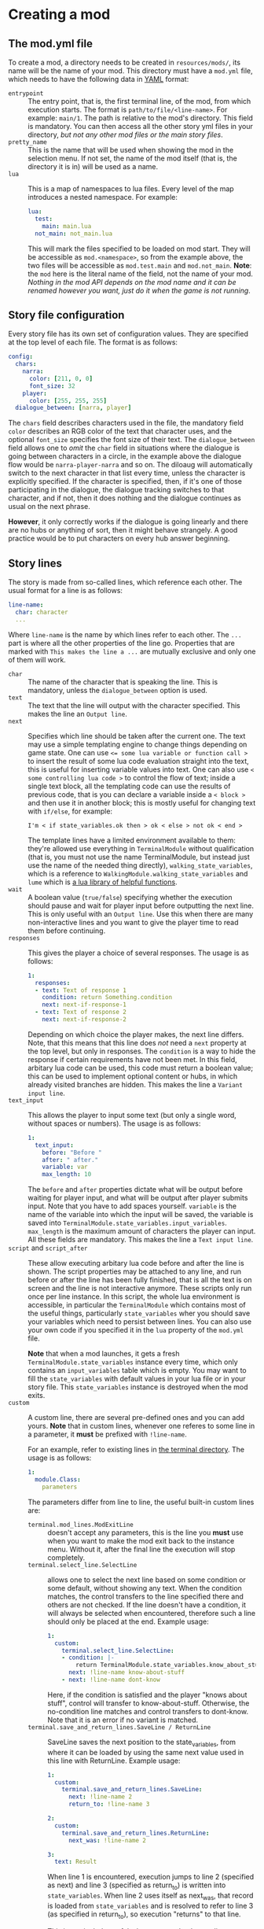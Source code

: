* Creating a mod
** The mod.yml file
  To create a mod, a directory needs to be created in ~resources/mods/~, its name will be the name of your mod.
  This directory must have a ~mod.yml~ file, which needs to have the following data in [[https:en.wikipedia.org/wiki/YAML][YAML]] format:

  - ~entrypoint~ :: The entry point, that is, the first terminal line, of the mod, from which execution starts.
    The format is ~path/to/file/<line-name>~. For example: ~main/1~. The path is relative to the mod's directory.
    This field is mandatory. You can then access all the other story yml files in your directory,
    /but not any other mod files or the main story files/.
  - ~pretty_name~ :: This is the name that will be used when showing the mod in the selection menu.
    If not set, the name of the mod itself (that is, the directory it is in) will be used as a name.
  - ~lua~ :: This is a map of namespaces to lua files. Every level of the map introduces a nested namespace.
    For example:
    #+BEGIN_SRC yaml
    lua:
      test:
        main: main.lua
      not_main: not_main.lua
    #+END_SRC

    This will mark the files specified to be loaded on mod start. They will be accessible as ~mod.<namespace>~, so from the example above,
    the two files will be accessible as ~mod.test.main~ and ~mod.not_main~. *Note*: the ~mod~ here is the literal name of the field, not the name
    of your mod. /Nothing in the mod API depends on the mod name and it can be renamed however you want, just do it when the game is not running/.
** Story file configuration
   Every story file has its own set of configuration values. They are specified at the top level of each file. The format is as follows:
   #+BEGIN_SRC yaml
   config:
     chars:
       narra:
         color: [211, 0, 0]
         font_size: 32
       player:
         color: [255, 255, 255]
     dialogue_between: [narra, player]
   #+END_SRC
   The ~chars~ field describes characters used in the file, the mandatory field ~color~ describes an RGB color of the text that
   character uses, and the optional ~font_size~ specifies the font size of their text. The ~dialogue_between~ field allows
   one to /omit/ the ~char~ field in situations where the dialogue is going between characters in a circle, in the example above the dialogue
   flow would be ~narra-player-narra~ and so on. The diloaug will automatically switch to the next character in that list every time, unless the
   character is explicitly specified.  If the character is specified, then, if it's one of those participating in the dialogue, the dialogue
   tracking switches to that character, and if not, then it does nothing and the dialogue continues as usual on the next phrase.

   *However*, it only correctly works if the dialogue is going linearly and there are no hubs or anything of sort,
   then it might behave strangely. A good practice would be to put characters on every hub answer beginning.
** Story lines
   The story is made from so-called lines, which reference each other. The usual format for a line is as follows:
   #+BEGIN_SRC yaml
   line-name:
     char: character
     ...
   #+END_SRC

   Where ~line-name~ is the name by which lines refer to each other. The ~...~ part is where all the other properties of the line go.
   Properties that are marked with ~This makes the line a ...~ are mutually exclusive and only one of them will work.

   - ~char~ :: The name of the character that is speaking the line.
     This is mandatory, unless the ~dialogue_between~ option is used.
   - ~text~ :: The text that the line will output with the character specified. This makes the line an ~Output line~.
   - ~next~ :: Specifies which line should be taken after the current one.
     The text may use a simple templating engine to change things depending on game state. One can use ~<= some lua variable or function call >~
     to insert the result of some lua code evaluation straight into the text, this is useful for inserting variable values into text.
     One can also use ~< some controlling lua code >~ to control the flow of text; inside a single text block, all the templating code
     can use the results of previous code, that is you can declare a variable inside a ~< block >~ and then use it in another block;
     this is mostly useful for changing text with ~if/else~, for example:
     #+BEGIN_SRC
     I'm < if state_variables.ok then > ok < else > not ok < end >
     #+END_SRC
     The template lines have a limited environment available to them: they're allowed use everything in ~TerminalModule~ without qualification
     (that is, you must not use the name TerminalModule, but instead just use the name of the needed thing directly), ~walking_state_variables~,
     which is a reference to ~WalkingModule.walking_state_variables~ and ~lume~ which is [[https://github.com/rxi/lume][a lua library of helpful functions]].
   - ~wait~ :: A boolean value (~true/false~) specifying whether the execution should pause and wait for player input before outputting the next line.
     This is only useful with an ~Output line~. Use this when there are many non-interactive lines and you want to give the player time to read
     them before continuing.
   - ~responses~ :: This gives the player a choice of several responses. The usage is as follows:
     #+BEGIN_SRC yaml
     1:
       responses:
       - text: Text of response 1
         condition: return Something.condition
         next: next-if-response-1
       - text: Text of response 2
         next: next-if-response-2
     #+END_SRC
     Depending on which choice the player makes, the next line differs. Note, that this means that this line does /not/ need a ~next~ property
     at the top level, but only in responses. The ~condition~ is a way to hide the response if certain requirements have not been met.
     In this field, arbitary lua code can be used, this code must return a boolean value; this can be used to implement optional content or
     hubs, in which already visited branches are hidden. This makes the line a ~Variant input line~.
   - ~text_input~ :: This allows the player to input some text (but only a single word, without spaces or numbers).
     The usage is as follows:
     #+BEGIN_SRC yaml
     1:
       text_input:
         before: "Before "
         after: " after."
         variable: var
         max_length: 10
     #+END_SRC
     The ~before~ and ~after~ properties dictate what will be output before waiting for player input, and what will be output after
     player submits input. Note that you have to add spaces yourself. ~variable~ is the name of the variable into which the input
     will be saved, the variable is saved into ~TerminalModule.state_variables.input_variables~. ~max_length~ is the maximum
     amount of characters the player can input. All these fields are mandatory. This makes the line a ~Text input line~.
   - ~script~ and ~script_after~ :: These allow executing arbitary lua code before and after the line is shown.  The script properties may be
     attached to any line, and run before or after the line has been fully finished, that is all the text is on screen and the line is not
     interactive anymore. These scripts only run once per line instance. In this script, the whole lua environment is accessible, in particular
     the ~TerminalModule~ which contains most of the useful things, particularly ~state_variables~ wher you should save your variables which need to persist between lines.
     You can also use your own code if you specified it in the ~lua~ property of the ~mod.yml~ file.

     *Note* that when a mod launches, it gets a fresh ~TerminalModule.state_variables~ instance every time, which only contains an
     ~input_variables~ table which is empty. You may want to fill the ~state_variables~ with default values in your lua file or in your story file. This ~state_variables~
     instance is destroyed when the mod exits.
   - ~custom~ :: A custom line, there are several pre-defined ones and you can add yours.
     *Note* that in custom lines, whenever one referes to some line in a parameter, it *must* be prefixed with ~!line-name~.

     For an example, refer to existing lines in [[file:../../src/lua/terminal][the terminal directory]]. The usage is as follows:
     #+BEGIN_SRC yaml
     1:
       module.Class:
         parameters
     #+END_SRC
     The parameters differ from line to line, the useful built-in custom lines are:
     - ~terminal.mod_lines.ModExitLine~ :: doesn't accept any parameters, this is the line you *must* use when you want to make
       the mod exit back to the instance menu. Without it, after the final line the execution will stop completely.
     - ~terminal.select_line.SelectLine~ :: allows one to select the next line based on some condition or some default, without showing any text.
       When the condition matches, the control transfers to the line specified there and others are not checked.
       If the line doesn't have a condition, it will always be selected when encountered, therefore such a line should only be placed at the end.
       Example usage:
       #+BEGIN_SRC yaml
       1:
         custom:
           terminal.select_line.SelectLine:
           - condition: |-
               return TerminalModule.state_variables.know_about_stuff
             next: !line-name know-about-stuff
           - next: !line-name dont-know
       #+END_SRC

       Here, if the condition is satisfied and the player "knows about stuff", control will transfer to know-about-stuff.
       Otherwise, the no-condition line matches and control transfers to dont-know. Note that it is an error if no variant is matched.
     - ~terminal.save_and_return_lines.SaveLine / ReturnLine~ :: SaveLine saves the next position to the state_variables, from where it can be loaded by using
       the same next value used in this line with ReturnLine. Example usage:

       #+BEGIN_SRC yaml
       1:
         custom:
           terminal.save_and_return_lines.SaveLine:
             next: !line-name 2
             return_to: !line-name 3

       2:
         custom:
           terminal.save_and_return_lines.ReturnLine:
             next_was: !line-name 2

       3:
         text: Result
       #+END_SRC

       When line 1 is encountered, execution jumps to line 2 (specified as next) and
       line 3 (specified as return_to) is written into ~state_variables~. When line 2
       uses itself as next_was, that record is loaded from ~state_variables~ and is resolved
       to refer to line 3 (as specified in return_to), so execution "returns" to that line.

       This is particularly useful when you need to have a line executed in multiple places
       and want to return back afterwards without knowing exactly where to return to. So you
       just save your position and then go back to it.

* An example mod
  An simple example mod could be structured like this:

  *mod.yml*:
  #+BEGIN_SRC yaml
  pretty_name: An example mod
  entrypoint: main/1
  lua:
    main: main.lua
  #+END_SRC
  *main.lua*:
  #+BEGIN_SRC lua
    return {
       test = function() print("test") end
    }
  #+END_SRC
  *main.yml*:
  #+BEGIN_SRC yaml
  config:
    chars:
      test:
        color: [255, 255, 255]

  1:
    char: test
    wait: true
    text: test

  2:
    char: test
    text: test2

  3:
    char: test
    script_after: mod.main.test()
    custom:
      terminal.mod_lines.ModExitLine:
  #+END_SRC
* How to run a mod
  When you put a mod into the mods folder, it is automatically loaded on startup. Afterwards, you will see it in the /instance menu/. If you don't
  know what that is, you'll have to play the game for a bit :) In that menu, mods are marked with ~[MOD]~ in their name. You can then select by inputting
  their number. After the mod exits, you will be sent back to the instance menu.
